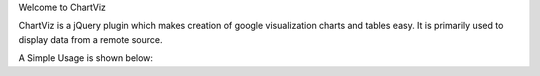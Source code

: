 Welcome to ChartViz

ChartViz is a jQuery plugin which makes creation of google visualization charts and tables easy.
It is primarily used to display data from a remote source. 

A Simple Usage is shown below:
